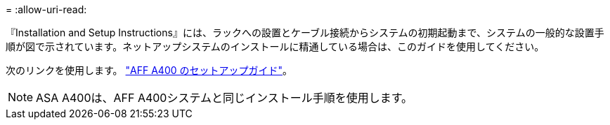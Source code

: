 = 
:allow-uri-read: 


『Installation and Setup Instructions』には、ラックへの設置とケーブル接続からシステムの初期起動まで、システムの一般的な設置手順が図で示されています。ネットアップシステムのインストールに精通している場合は、このガイドを使用してください。

次のリンクを使用します。 link:../media/PDF/215-14510_2023_09_en-us_AFFA400_ISI.pdf["AFF A400 のセットアップガイド"^]。


NOTE: ASA A400は、AFF A400システムと同じインストール手順を使用します。
